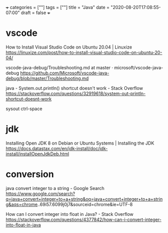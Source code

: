 +++
categories = [""]
tags = [""]
title = "Java"
date = "2020-08-20T17:08:55-07:00"
draft = false
+++

* vscode
How to Install Visual Studio Code on Ubuntu 20.04 | Linuxize
https://linuxize.com/post/how-to-install-visual-studio-code-on-ubuntu-20-04/

vscode-java-debug/Troubleshooting.md at master · microsoft/vscode-java-debug
https://github.com/Microsoft/vscode-java-debug/blob/master/Troubleshooting.md

java - System.out.println() shortcut doesn't work - Stack Overflow
https://stackoverflow.com/questions/32919618/system-out-println-shortcut-doesnt-work

sysout ctrl-space

* jdk
Installing Open JDK 8 on Debian or Ubuntu Systems | Installing the JDK
https://docs.datastax.com/en/jdk-install/doc/jdk-install/installOpenJdkDeb.html

* conversion
java convert integer to a string - Google Search
https://www.google.com/search?q=java+convert+integer+to+a+string&oq=java+convert+integer+to+a+string&aqs=chrome..69i57.6099j0j7&sourceid=chrome&ie=UTF-8

How can I convert integer into float in Java? - Stack Overflow
https://stackoverflow.com/questions/4377842/how-can-i-convert-integer-into-float-in-java

